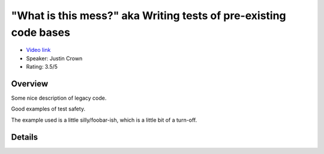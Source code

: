 "What is this mess?" aka Writing tests of pre-existing code bases
=================================================================

* `Video link <https://www.youtube.com/watch?v=LDdUuoI_lIg>`__
* Speaker: Justin Crown
* Rating: 3.5/5


Overview
--------

Some nice description of legacy code.

Good examples of test safety.

The example used is a little silly/foobar-ish, which is a little bit of a turn-off.


Details
-------

